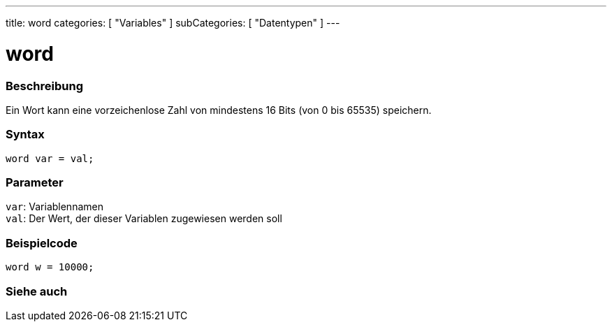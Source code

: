 ---
title: word
categories: [ "Variables" ]
subCategories: [ "Datentypen" ]
---

= word

// OVERVIEW SECTION STARTS
[#overview]
--

[float]
=== Beschreibung
Ein Wort kann eine vorzeichenlose Zahl von mindestens 16 Bits (von 0 bis 65535) speichern.
[%hardbreaks]


[float]
=== Syntax
`word var = val;`


[float]
=== Parameter
`var`: Variablennamen +
`val`: Der Wert, der dieser Variablen zugewiesen werden soll

--
// OVERVIEW SECTION ENDS




// HOW TO USE SECTION STARTS
[#howtouse]
--

[float]
=== Beispielcode
// Beschreibe, worum es im Beispielcode geht, und füge relevanten Code hinzu   ►►►►► DIESER ABSCHNITT IST OBLIGATORISCH ◄◄◄◄◄


[source,arduino]
----
word w = 10000;
----

--
// HOW TO USE SECTION ENDS


// SEE ALSO SECTION
[#see_also]
--

[float]
=== Siehe auch

--
// SEE ALSO SECTION ENDS
